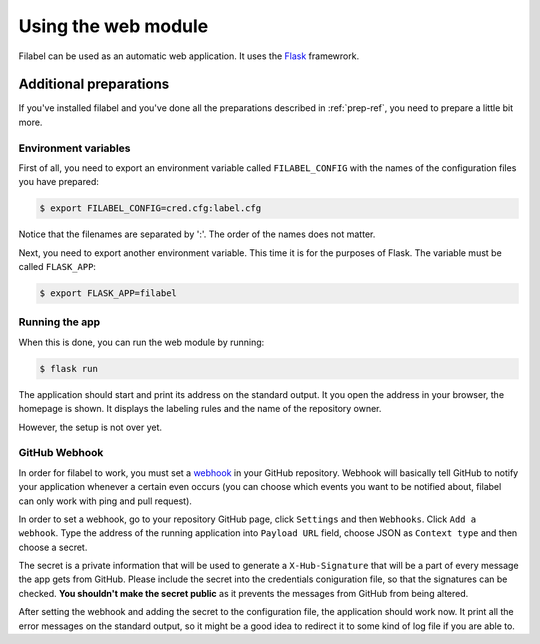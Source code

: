 Using the web module
====================

Filabel can be used as an automatic web application. It uses the `Flask <http://flask.pocoo.org/>`_ framewrork.

Additional preparations
-----------------------
If you've installed filabel and you've done all the preparations described in :ref:`prep-ref`, you need to prepare a little bit more. 

Environment variables
^^^^^^^^^^^^^^^^^^^^^
First of all, you need to export an environment variable called ``FILABEL_CONFIG`` with the names of the configuration files you have prepared:

.. code-block:: none

   $ export FILABEL_CONFIG=cred.cfg:label.cfg

Notice that the filenames are separated by ':'. The order of the names does not matter.

Next, you need to export another environment variable. This time it is for the purposes of Flask. The variable must be called ``FLASK_APP``:

.. code-block:: none

   $ export FLASK_APP=filabel


Running the app
^^^^^^^^^^^^^^^
When this is done, you can run the web module by running:

.. code-block:: none

   $ flask run

The application should start and print its address on the standard output. It you open the address in your browser, the homepage is shown. It displays the labeling rules and the name of the repository owner.

However, the setup is not over yet.


.. _webhook-ref:

GitHub Webhook
^^^^^^^^^^^^^^
In order for filabel to work, you must set a `webhook <https://developer.github.com/webhooks/>`_ in your GitHub repository. Webhook will basically tell GitHub to notify your application whenever a certain even occurs (you can choose which events you want to be notified about, filabel can only work with ping and pull request).

In order to set a webhook, go to your repository GitHub page, click ``Settings`` and then ``Webhooks``. Click ``Add a webhook``. Type the address of the running application into ``Payload URL`` field, choose JSON as ``Context type`` and then choose a secret.

The secret is a private information that will be used to generate a ``X-Hub-Signature`` that will be a part of every message the app gets from GitHub. Please include the secret into the credentials coniguration file, so that the signatures can be checked. **You shouldn't make the secret public** as it prevents the messages from GitHub from being altered.

After setting the webhook and adding the secret to the configuration file, the application should work now. It print all the error messages on the standard output, so it might be a good idea to redirect it to some kind of log file if you are able to.

